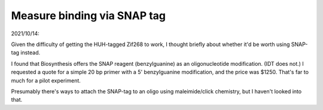 ****************************
Measure binding via SNAP tag
****************************

2021/10/14:

Given the difficulty of getting the HUH-tagged Zif268 to work, I thought 
briefly about whether it'd be worth using SNAP-tag instead.  

I found that Biosynthesis offers the SNAP reagent (benzylguanine) as an 
oligonucleotide modification.  (IDT does not.)  I requested a quote for a 
simple 20 bp primer with a 5' benzylguanine modification, and the price was 
$1250.  That's far to much for a pilot experiment.

Presumably there's ways to attach the SNAP-tag to an oligo using 
maleimide/click chemistry, but I haven't looked into that.
